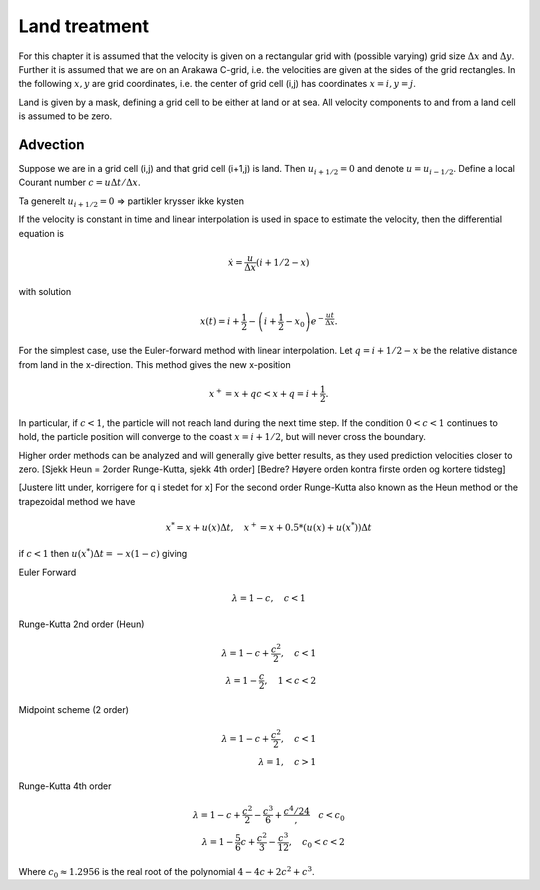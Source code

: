 Land treatment
==============

For this chapter it is assumed that the velocity is given on a
rectangular grid with (possible varying) grid size :math:`\Delta x` and
:math:`\Delta y`. Further it is assumed that we are on an Arakawa
C-grid, i.e. the velocities are given at the sides of the grid
rectangles. In the following :math:`x, y` are grid coordinates,
i.e. the center of grid cell (i,j) has coordinates :math:`x=i, y=j`.

Land is given by a mask, defining a grid cell to be either at land or
at sea. All velocity components to and from a land cell is assumed to
be zero.

Advection
---------

Suppose we are in a grid cell (i,j) and that grid cell (i+1,j) is
land. Then :math:`u_{i+1/2} = 0` and denote :math:`u = u_{i-1/2}`.
Define a local Courant number :math:`c = u\Delta t/\Delta x`.

Ta generelt :math:`u_{i+1/2} = 0` => partikler krysser ikke kysten

If the velocity is constant in time and linear interpolation is used
in space to estimate the velocity, then the differential equation is

.. math:: \dot{x} = \frac{u}{\Delta x}(i+1/2-x)
with solution

.. math:: x(t) = i + \frac{1}{2} 
      - \left( i + \frac{1}{2} - x_0 \right) e^{-\frac{u t}{\Delta x}} .


For the simplest case, use the Euler-forward method with linear
interpolation. Let :math:`q = i + 1/2 - x` be the relative distance
from land in the x-direction. This method gives the new x-position

.. math:: x^{+} = x + q c < x + q = i + \frac{1}{2} .
In particular, if :math:`c < 1`, the particle will not reach land
during the next time step. If the condition :math:`0 < c < 1`
continues to hold, the particle position will converge to the coast
:math:`x = i + 1/2`, but will never cross the boundary.

Higher order methods can be analyzed and will generally give better
results, as they used prediction velocities closer to zero.
[Sjekk Heun = 2order Runge-Kutta, sjekk 4th order]
[Bedre? Høyere orden kontra firste orden og kortere tidsteg]

[Justere litt under, korrigere for q i stedet for x]
For the second order Runge-Kutta also known as the Heun method or the
trapezoidal method we have

.. math:: x^{*} = x + u(x) \Delta t, \quad 
          x^{+} = x + 0.5*(u(x) + u(x^{*})) \Delta t

if :math:`c < 1` then :math:`u(x^{*}) \Delta t = -x(1 - c)` giving

Euler Forward

.. math:: \lambda = 1 - c, \quad c < 1

Runge-Kutta 2nd order (Heun)

.. math:: \lambda = 1 - c + \frac{c^2}{2}, \quad c < 1 \\
          \lambda = 1 - \frac{c}{2},          \quad 1 < c < 2

Midpoint scheme (2 order)

.. math:: \lambda = 1 - c + \frac{c^2}{2}, \quad c < 1 \\
          \lambda = 1, \quad c > 1


Runge-Kutta 4th order

.. math:: \lambda = 1 - c + \frac{c^2}{2} - \frac{c^3}{6}
                       + \frac{c^4/24}, \quad c < c_0 \\
          \lambda = 1 - \frac{5}{6}c + \frac{c^2}{3} - \frac{c^3}{12},
                                      \quad c_0 < c < 2

Where :math:`c_0 \approx 1.2956` is the real root of the polynomial
:math:`4 - 4c + 2c^2 + c^3`.
